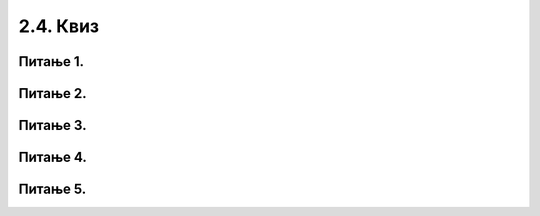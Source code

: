 2.4. Квиз
=========

Питање 1.
~~~~~~~~~
.. mchoice:: while1
    :answer_a: Не.
    :feedback_a: Тачно
    :answer_b: Да.
    :feedback_b: Нетачно
    :correct: ['a']
    
    Дата је наредба `while` :

    .. code-block:: python
    
      from karel import *
      while ima_loptica_na_polju()
        uzmi()    
 
    Ова наредба је написана у складу са правилима програмског језика Пајтон? Изабери тачан одговор.

Питање 2.
~~~~~~~~~
.. mchoice:: while2
    :answer_a: Робот ће оставити све лоптице које има код себе на пољу на коме је.
    :feedback_a: Тачно
    :answer_b: Робот ће оставити све лоптице које има код себе на пољу испред себе.
    :feedback_b: Нетачно
    :answer_c: Робот ће оставити једну лоптицу на пољу на коме се налази.
    :feedback_c: Нетачно
    :answer_d: Робот ће оставити једну лоптицу на пољу испред себе.
    :feedback_d: Нетачно
    :correct: ['a']
    
    Дата је наредба `while` :

    .. code-block:: python
    
      from karel import *
      while ima_loptica_kod_sebe():
        ostavi()    


    Шта је резултат извршавања ове наредбе? Изабери тачан одговор.

Питање 3.
~~~~~~~~~
.. mchoice:: karel_uzmi
    :multiple_answers:
    :answer_a: 1 
    :feedback_a: Тачно
    :answer_b: 2 
    :feedback_b: Нетачно    
    :answer_c: 3        
    :feedback_c: Тачно
    :answer_d: 4
    :feedback_d: Нетачно    
    :correct: ['a', 'c']
    

    Нека је Карел робот у положају као на слици.

    .. image:: ../../_images/karel4.png 
      :align: center

    Извршавањем којих од наредних програма ће робот стићи до поља (4,1) и узети лоптицу?

    (1)
      .. code-block:: python
        
        from karel import *
        while mozeNapred():
            napred()
        uzmi()

    (2)        
      .. code-block:: python
        
        from karel import *
        while mozeNapred():
            napred()
            uzmi()

    (3)
      .. code-block:: python
        
        from karel import *
        for i in range(3):
            napred()
        uzmi()

    (4)
      .. code-block:: python
        
        from karel import *
        for i in range(3):
            napred()
            uzmi()

      Изабери тачанe одговорe:

Питање 4.
~~~~~~~~~
.. fillintheblank:: karel_jedna_petlja2

    Нека је Карел робот у положају као на слици

    .. image:: ../../_images/karel8.png 
      :align: center

    и нека је његов задатак да сиђе низ степенице и caкупи све лоптице које му се нађу на путу. 
    Дат је недовршен програм који би требало да представља решење роботовог задатка. 

    .. code-block:: python

      from karel import *      
      while (moze_napred()):    
        ____________
          
        ____________

    У блоку петље недостаје неколико наредби. Допуни тело петље навођењем што мање понуђених наредби у одговарајућем редоследу, тако да Карел узме сваку лоптицу чим може, а да се извршавањем програма исправно решава задатак.

    (1)
      .. code-block:: python

        napred() 

    (2)
      .. code-block:: python

        desno()

    (3)
      .. code-block:: python

        uzmi()

    (Одговор упиши навођењем редних бројева наредби распоређених у одговарајући редослед, нпр. 12213)
    Одговор: |blank|

   - :^\s*1213222|1212223\s*$: Тачно
     :x: Одговор није тачан.
      

Питање 5.
~~~~~~~~~

.. mchoice:: karel_brloptica_for
  :multiple_answers:
  :answer_a: Програм (1)
  :feedback_a: Нетачно    
  :answer_b: Програм (2)
  :feedback_b: Нетачно    
  :answer_c: Програм (3)
  :feedback_c: Нетачно    
  :answer_d: Програм (4)
  :feedback_d: Тачно
  :answer_e: Програм (5)
  :feedback_e: Тачно
  :correct: ['d', 'e']
  

  Нека се Карел робот налази у лавиринту као на слици

  .. image:: ../../_images/karel10.png 
    :align: center

  и нека је лавиринт ЗАЧАРАН тако да се при сваком покретању програма
  може променити дужина лавиринта и број лоптица на пољима. У свакој
  верзији лавиринт се састоји из једнаког броја поља са лоптицама и
  поља са рупама наизменично распоређених (као на слици).

  Извршавањем којих од наредних програма ће робот проћи кроз цео
  лавиринт, на сваком месту где има лоптица сакупити све лоптице и
  убацити их у прву наредну рупу?

  Напомена: Сматра се да је код исправан уколико при извршавању Пајтон
  окружење не пријави грешку, као што је грешка која би се јавила при
  извршавању команде napred() када се робот налази испред зида
  лавиринта.

  (1)
    .. code-block:: python

      from karel import *   
      while (moze_napred()):
        while (ima_loptica_na_polju()):
          uzmi()
        while (ima_loptica_kod_sebe()):
          ostavi()
        napred()   

  (2)
    .. code-block:: python

      from karel import *   
      napred()
      while (moze_napred()):
        while (ima_loptica_kod_sebe()):
          ostavi()
        napred()
        while (ima_loptica_na_polju()):
          uzmi()
        napred()  

  (3)
    .. code-block:: python

      from karel import *   
      while (moze_napred()):
        while (ima_loptica_na_polju()):
          uzmi()
        napred()
        while (ima_loptica_kod_sebe()):
          ostavi()
        napred()  

  (4)
    .. code-block:: python

      from karel import *   
      while (moze_napred()):
        napred()
        while (ima_loptica_na_polju()):
          uzmi()
        napred()
        while (ima_loptica_kod_sebe()):
          ostavi()

  (5)
    .. code-block:: python

      from karel import *   
      while (moze_napred()):
        while (ima_loptica_na_polju()):
          uzmi()
        napred()
        while (ima_loptica_kod_sebe()):
          ostavi()



  Изабери тачанe одговорe:

